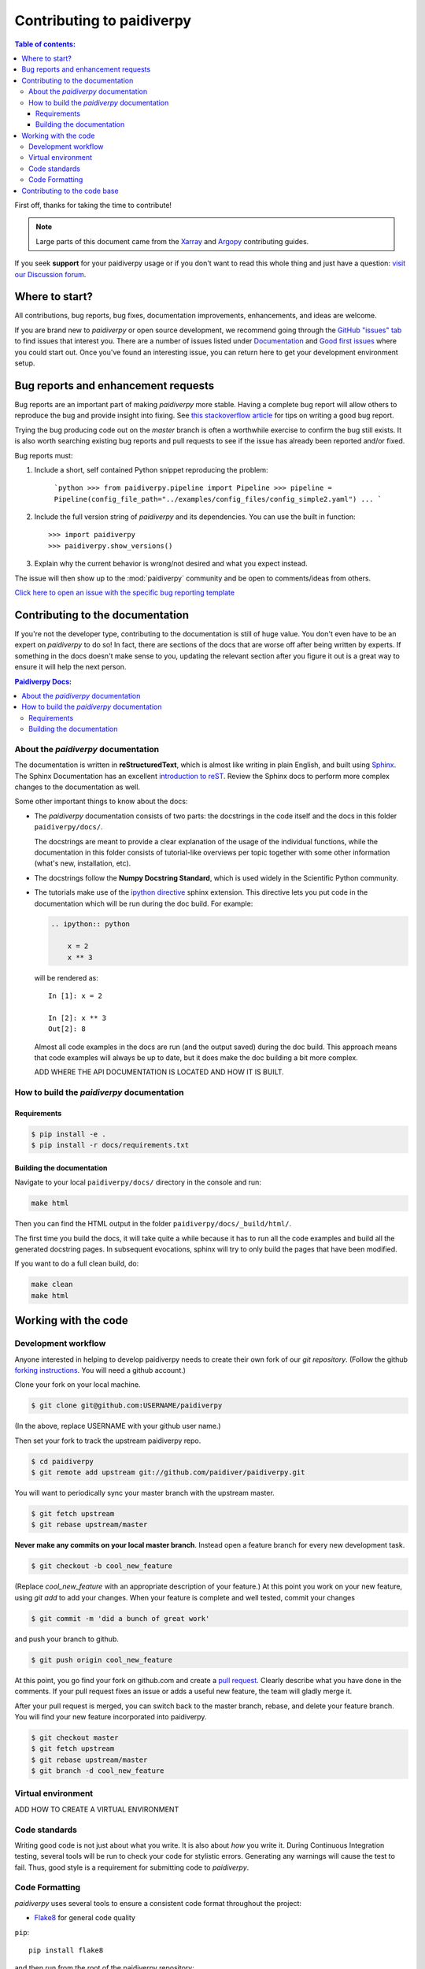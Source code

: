 **************************
Contributing to paidiverpy
**************************

.. contents:: Table of contents:
   :local:

First off, thanks for taking the time to contribute!

.. note::

  Large parts of this document came from the `Xarray <http://xarray.pydata.org/en/stable/contributing.html>`_
  and `Argopy <https://argopy.readthedocs.io/en/latest/contributing.html>`_ contributing guides.

If you seek **support** for your paidiverpy usage or if you don't want to read
this whole thing and just have a question: `visit our Discussion forum <https://github.com/paidiver/paidiverpy/discussions>`_.

Where to start?
===============

All contributions, bug reports, bug fixes, documentation improvements,
enhancements, and ideas are welcome.

If you are brand new to *paidiverpy* or open source development, we recommend going
through the `GitHub "issues" tab <https://github.com/paidiver/paidiverpy/issues>`_
to find issues that interest you. There are a number of issues listed under
`Documentation <https://github.com/paidiver/paidiverpy/issues?q=is%3Aissue+is%3Aopen+label%3Adocumentation>`_
and `Good first issues
<https://github.com/paidiver/paidiverpy/issues?q=is%3Aissue+is%3Aopen+label%3A%22good+first+issue%22>`_
where you could start out. Once you've found an interesting issue, you can
return here to get your development environment setup.

.. _contributing.bug_reports:

Bug reports and enhancement requests
====================================

Bug reports are an important part of making *paidiverpy* more stable. Having a complete bug
report will allow others to reproduce the bug and provide insight into fixing. See
`this stackoverflow article <https://stackoverflow.com/help/mcve>`_ for tips on
writing a good bug report.

Trying the bug producing code out on the *master* branch is often a worthwhile exercise
to confirm the bug still exists. It is also worth searching existing bug reports and
pull requests to see if the issue has already been reported and/or fixed.

Bug reports must:

#. Include a short, self contained Python snippet reproducing the problem:

      ```python
      >>> from paidiverpy.pipeline import Pipeline
      >>> pipeline = Pipeline(config_file_path="../examples/config_files/config_simple2.yaml")
      ...
      ```

#. Include the full version string of *paidiverpy* and its dependencies. You can use the
   built in function::

      >>> import paidiverpy
      >>> paidiverpy.show_versions()

#. Explain why the current behavior is wrong/not desired and what you expect instead.

The issue will then show up to the :mod:`paidiverpy` community and be open to comments/ideas
from others.

`Click here to open an issue with the specific bug reporting template <https://github.com/paidiver/paidiverpy/issues/new?template=bug_report.md>`_


Contributing to the documentation
=================================

If you're not the developer type, contributing to the documentation is still of
huge value. You don't even have to be an expert on *paidiverpy* to do so! In fact,
there are sections of the docs that are worse off after being written by
experts. If something in the docs doesn't make sense to you, updating the
relevant section after you figure it out is a great way to ensure it will help
the next person.

.. contents:: Paidiverpy Docs:
   :local:


About the *paidiverpy* documentation
------------------------------------

The documentation is written in **reStructuredText**, which is almost like writing
in plain English, and built using `Sphinx <http://sphinx-doc.org/>`__. The
Sphinx Documentation has an excellent `introduction to reST
<http://www.sphinx-doc.org/en/master/usage/restructuredtext/basics.html>`__. Review the Sphinx docs to perform more
complex changes to the documentation as well.

Some other important things to know about the docs:

- The *paidiverpy* documentation consists of two parts: the docstrings in the code
  itself and the docs in this folder ``paidiverpy/docs/``.

  The docstrings are meant to provide a clear explanation of the usage of the
  individual functions, while the documentation in this folder consists of
  tutorial-like overviews per topic together with some other information
  (what's new, installation, etc).

- The docstrings follow the **Numpy Docstring Standard**, which is used widely
  in the Scientific Python community.

- The tutorials make use of the `ipython directive
  <http://matplotlib.org/sampledoc/ipython_directive.html>`_ sphinx extension.
  This directive lets you put code in the documentation which will be run
  during the doc build. For example:

  .. code:: rst

      .. ipython:: python

          x = 2
          x ** 3

  will be rendered as::

      In [1]: x = 2

      In [2]: x ** 3
      Out[2]: 8

  Almost all code examples in the docs are run (and the output saved) during the
  doc build. This approach means that code examples will always be up to date,
  but it does make the doc building a bit more complex.

  ADD WHERE THE API DOCUMENTATION IS LOCATED AND HOW IT IS BUILT.


How to build the *paidiverpy* documentation
-------------------------------------------

Requirements
^^^^^^^^^^^^

.. code-block:: bash

    $ pip install -e .
    $ pip install -r docs/requirements.txt

Building the documentation
^^^^^^^^^^^^^^^^^^^^^^^^^^

Navigate to your local ``paidiverpy/docs/`` directory in the console and run:

.. code-block:: bash

    make html

Then you can find the HTML output in the folder ``paidiverpy/docs/_build/html/``.

The first time you build the docs, it will take quite a while because it has to run
all the code examples and build all the generated docstring pages. In subsequent
evocations, sphinx will try to only build the pages that have been modified.

If you want to do a full clean build, do:

.. code-block:: bash

    make clean
    make html


.. _working.code:

Working with the code
=====================

Development workflow
--------------------

Anyone interested in helping to develop paidiverpy needs to create their own fork
of our `git repository`. (Follow the github `forking instructions`_. You
will need a github account.)

.. _git repository: https://github.com/paidiver/paidiverpy
.. _forking instructions: https://help.github.com/articles/fork-a-repo/

Clone your fork on your local machine.

.. code-block:: bash

    $ git clone git@github.com:USERNAME/paidiverpy

(In the above, replace USERNAME with your github user name.)

Then set your fork to track the upstream paidiverpy repo.

.. code-block:: bash

    $ cd paidiverpy
    $ git remote add upstream git://github.com/paidiver/paidiverpy.git

You will want to periodically sync your master branch with the upstream master.

.. code-block:: bash

    $ git fetch upstream
    $ git rebase upstream/master

**Never make any commits on your local master branch**. Instead open a feature
branch for every new development task.

.. code-block:: bash

    $ git checkout -b cool_new_feature

(Replace `cool_new_feature` with an appropriate description of your feature.)
At this point you work on your new feature, using `git add` to add your
changes. When your feature is complete and well tested, commit your changes

.. code-block:: bash

    $ git commit -m 'did a bunch of great work'

and push your branch to github.

.. code-block:: bash

    $ git push origin cool_new_feature

At this point, you go find your fork on github.com and create a `pull
request`_. Clearly describe what you have done in the comments. If your
pull request fixes an issue or adds a useful new feature, the team will
gladly merge it.

.. _pull request: https://help.github.com/articles/using-pull-requests/

After your pull request is merged, you can switch back to the master branch,
rebase, and delete your feature branch. You will find your new feature
incorporated into paidiverpy.

.. code-block:: bash

    $ git checkout master
    $ git fetch upstream
    $ git rebase upstream/master
    $ git branch -d cool_new_feature

.. _contributing.dev_env:

Virtual environment
-------------------

ADD HOW TO CREATE A VIRTUAL ENVIRONMENT


Code standards
--------------

Writing good code is not just about what you write. It is also about *how* you
write it. During Continuous Integration testing, several
tools will be run to check your code for stylistic errors.
Generating any warnings will cause the test to fail.
Thus, good style is a requirement for submitting code to *paidiverpy*.

Code Formatting
---------------

*paidiverpy* uses several tools to ensure a consistent code format throughout the project:

* `Flake8 <http://flake8.pycqa.org/en/latest/>`_ for general code quality

``pip``::

   pip install flake8

and then run from the root of the paidiverpy repository::

   flake8

to qualify your code.


.. _contributing.code:

Contributing to the code base
=============================

ADD HOW TO CONTRIBUTE TO THE CODE BASE. SEPARATE THIS SECTION INTO SEVERAL SUBSECTIONS, EACH ONE RELATED TO ONE LAYER.
